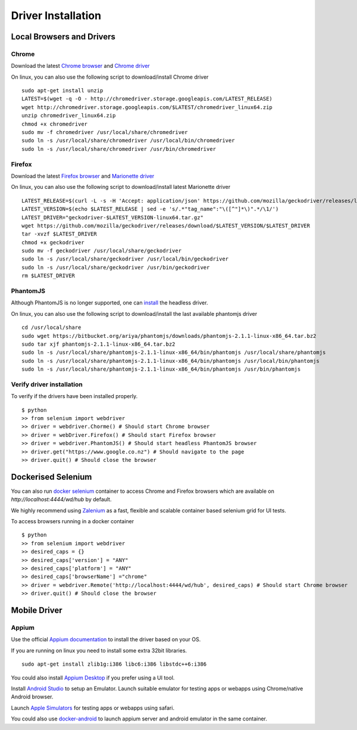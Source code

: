 
.. meta::
    :description: Installing browsers and drivers for UI tests
    :keywords: selenium, driver, webdriver, chrome, firefox, phantomjs, mobile

+++++++++++++++++++++++++
Driver Installation
+++++++++++++++++++++++++

Local Browsers and Drivers
==========================

Chrome
------

Download the latest `Chrome browser <https://www.google.com/chrome/browser/desktop/index.html>`_ and
`Chrome driver <https://sites.google.com/a/chromium.org/chromedriver/>`_

On linux, you can also use the following script to download/install Chrome driver

.. highlight:: bash

::

    sudo apt-get install unzip
    LATEST=$(wget -q -O - http://chromedriver.storage.googleapis.com/LATEST_RELEASE)
    wget http://chromedriver.storage.googleapis.com/$LATEST/chromedriver_linux64.zip
    unzip chromedriver_linux64.zip
    chmod +x chromedriver
    sudo mv -f chromedriver /usr/local/share/chromedriver
    sudo ln -s /usr/local/share/chromedriver /usr/local/bin/chromedriver
    sudo ln -s /usr/local/share/chromedriver /usr/bin/chromedriver

Firefox
-------

Download the latest `Firefox browser <https://www.mozilla.org/en-US/firefox/new/>`_ and
`Marionette driver <https://developer.mozilla.org/en-US/docs/Mozilla/QA/Marionette>`_

On linux, you can also use the following script to download/install latest Marionette driver

.. highlight:: bash

::

    LATEST_RELEASE=$(curl -L -s -H 'Accept: application/json' https://github.com/mozilla/geckodriver/releases/latest)
    LATEST_VERSION=$(echo $LATEST_RELEASE | sed -e 's/.*"tag_name":"\([^"]*\)".*/\1/')
    LATEST_DRIVER="geckodriver-$LATEST_VERSION-linux64.tar.gz"
    wget https://github.com/mozilla/geckodriver/releases/download/$LATEST_VERSION/$LATEST_DRIVER
    tar -xvzf $LATEST_DRIVER
    chmod +x geckodriver
    sudo mv -f geckodriver /usr/local/share/geckodriver
    sudo ln -s /usr/local/share/geckodriver /usr/local/bin/geckodriver
    sudo ln -s /usr/local/share/geckodriver /usr/bin/geckodriver
    rm $LATEST_DRIVER

PhantomJS
---------

Although PhantomJS is no longer supported, one can `install <http://phantomjs.org/download.html>`_ the headless driver.

On linux, you can also use the following script to download/install the last available phantomjs driver

.. highlight:: bash

::

    cd /usr/local/share
    sudo wget https://bitbucket.org/ariya/phantomjs/downloads/phantomjs-2.1.1-linux-x86_64.tar.bz2
    sudo tar xjf phantomjs-2.1.1-linux-x86_64.tar.bz2
    sudo ln -s /usr/local/share/phantomjs-2.1.1-linux-x86_64/bin/phantomjs /usr/local/share/phantomjs
    sudo ln -s /usr/local/share/phantomjs-2.1.1-linux-x86_64/bin/phantomjs /usr/local/bin/phantomjs
    sudo ln -s /usr/local/share/phantomjs-2.1.1-linux-x86_64/bin/phantomjs /usr/bin/phantomjs


Verify driver installation
--------------------------

To verify if the drivers have been installed properly.

.. highlight:: bash

::

    $ python
    >> from selenium import webdriver
    >> driver = webdriver.Chorme() # Should start Chrome browser
    >> driver = webDriver.Firefox() # Should start Firefox browser
    >> driver = webdriver.PhantomJS() # Should start headless PhantomJS browser
    >> driver.get("https://www.google.co.nz") # Should navigate to the page
    >> driver.quit() # Should close the browser

Dockerised Selenium
===================

You can also run `docker selenium <https://github.com/elgalu/docker-selenium/blob/master/README.md>`_ container to
access Chrome and Firefox browsers which are available on *http://localhost:4444/wd/hub* by default.

We highly recommend using `Zalenium <https://opensource.zalando.com/zalenium/>`_ as a fast, flexible and scalable
container based selenium grid for UI tests.

To access browsers running in a docker container

.. highlight:: python

::

    $ python
    >> from selenium import webdriver
    >> desired_caps = {}
    >> desired_caps['version'] = "ANY"
    >> desired_caps['platform'] = "ANY"
    >> desired_caps['browserName'] ="chrome"
    >> driver = webdriver.Remote('http://localhost:4444/wd/hub', desired_caps) # Should start Chrome browser
    >> driver.quit() # Should close the browser

Mobile Driver
=============

Appium
------

Use the official `Appium documentation <http://appium.io/docs/en/about-appium/getting-started/?lang=en>`_ to install
the driver based on your OS.

If you are running on linux you need to install some extra 32bit libraries.

.. highlight:: bash

::

    sudo apt-get install zlib1g:i386 libc6:i386 libstdc++6:i386

You could also install `Appium Desktop <https://github.com/appium/appium-desktop>`_ if you prefer using a UI tool.

Install `Android Studio <https://developer.android.com/studio/index.html>`_ to setup an Emulator. Launch suitable emulator
for testing apps or webapps using Chrome/native Android browser.



Launch `Apple Simulators <https://help.apple.com/simulator/mac/current/#/deve44b57b2a>`_ for testing apps or webapps using
safari.

You could also use `docker-android <https://github.com/butomo1989/docker-android>`_ to launch appium server and android
emulator in the same container.